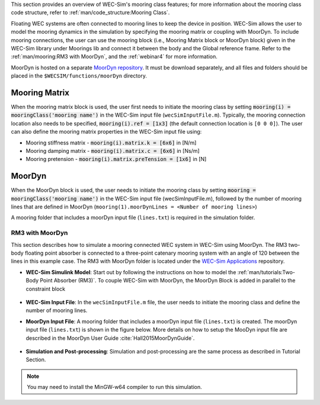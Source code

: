

This section provides an overview of WEC-Sim's mooring class features; for more information about the mooring class code structure, refer to :ref:`man/code_structure:Mooring Class`. 


Floating WEC systems are often connected to mooring lines to keep the device in position. WEC-Sim allows the user to model the mooring dynamics in the simulation by specifying the mooring matrix or coupling with MoorDyn. To include mooring connections, the user can use the mooring block (i.e., Mooring Matrix block or MoorDyn block) given in the WEC-Sim library under Moorings lib and connect it between the body and the Global reference frame. 
Refer to the :ref:`man/mooring:RM3 with MoorDyn`, and the :ref:`webinar4` for more information.

MoorDyn is hosted on  a separate `MoorDyn repository <https://github.com/WEC-Sim/moorDyn>`_. It must be download separately, and all files and folders should be placed in the ``$WECSIM/functions/moorDyn`` directory.


Mooring Matrix
^^^^^^^^^^^^^^^^^^^^^^^^^^^^^^^^^^^^^^^^^^^^^^
When the mooring matrix block is used, the user first needs to initiate the mooring class by setting :code:`mooring(i) = mooringClass('mooring name')` in the WEC-Sim input file (``wecSimInputFile.m``). Typically, the mooring connection location also needs to be specified, :code:`mooring(i).ref = [1x3]` (the default connection location is ``[0 0 0]``). The user can also define the mooring matrix properties in the WEC-Sim input file using:

* Mooring stiffness matrix - :code:`mooring(i).matrix.k = [6x6]` in [N/m]

* Mooring damping matrix - :code:`mooring(i).matrix.c = [6x6]` in [Ns/m]

* Mooring pretension - :code:`mooring(i).matrix.preTension = [1x6]` in [N]

.. Note: 
	"i" indicates the mooring number. More than one mooring can be specified in the WEC-Sim model when the mooring matrix block is used. 

MoorDyn
^^^^^^^^^^^^^^^^^^^^^^^^^^^^^^^^^^^^^^^^^^^^^^
When the MoorDyn block is used, the user needs to initiate the mooring class by setting :code:`mooring = mooringClass('mooring name')` in the WEC-Sim input file (wecSimInputFile.m), followed by the number of mooring lines that are defined in MoorDyn (``mooring(1).moorDynLines = <Number of mooring lines>``)

A mooring folder that includes a moorDyn input file (``lines.txt``) is required in the simulation folder. 
	

.. Note: 
	WEC-Sim/MoorDyn coupling only allows one mooring configuration in the simulation.

RM3 with MoorDyn
""""""""""""""""""""""""""""""
This section describes how to simulate a mooring connected WEC system in WEC-Sim using MoorDyn. The RM3 two-body floating point absorber is connected to a three-point catenary mooring system with an angle of 120 between the lines in this example case. The RM3 with MoorDyn folder is located under the `WEC-Sim Applications <https://github.com/WEC-Sim/WEC-Sim_Applications>`_ repository.


* **WEC-Sim Simulink Model**: Start out by following the instructions on how to model the :ref:`man/tutorials:Two-Body Point Absorber (RM3)`. To couple WEC-Sim with MoorDyn, the MoorDyn Block is added in parallel to the constraint block

.. _WECSimmoorDyn:

.. figure:: /_static/images//WECSimMoorDyn.png
    :width: 320pt
    :align: center


* **WEC-Sim Input File**: In the ``wecSimInputFile.m`` file, the user needs to initiate the mooring class and define the number of mooring lines.

.. _WECSimInputMoorDyn:

.. rli:: https://raw.githubusercontent.com/WEC-Sim/WEC-Sim_Applications/master/Mooring/MoorDyn/wecSimInputFile.m
   :language: matlab


* **MoorDyn Input File**: A mooring folder that includes a moorDyn input file (``lines.txt``) is created. The moorDyn input file (``lines.txt``) is shown in the figure below. More details on how to setup the MooDyn input file are described in the MoorDyn User Guide :cite:`Hall2015MoorDynGuide`.

.. _moorDynInput:

.. figure:: /_static/images/moorDynInput.png
    :width: 400pt
    :align: center

* **Simulation and Post-processing**: Simulation and post-processing are the same process as described in Tutorial Section.

.. Note::
	You may need to install the MinGW-w64 compiler to run this simulation.

